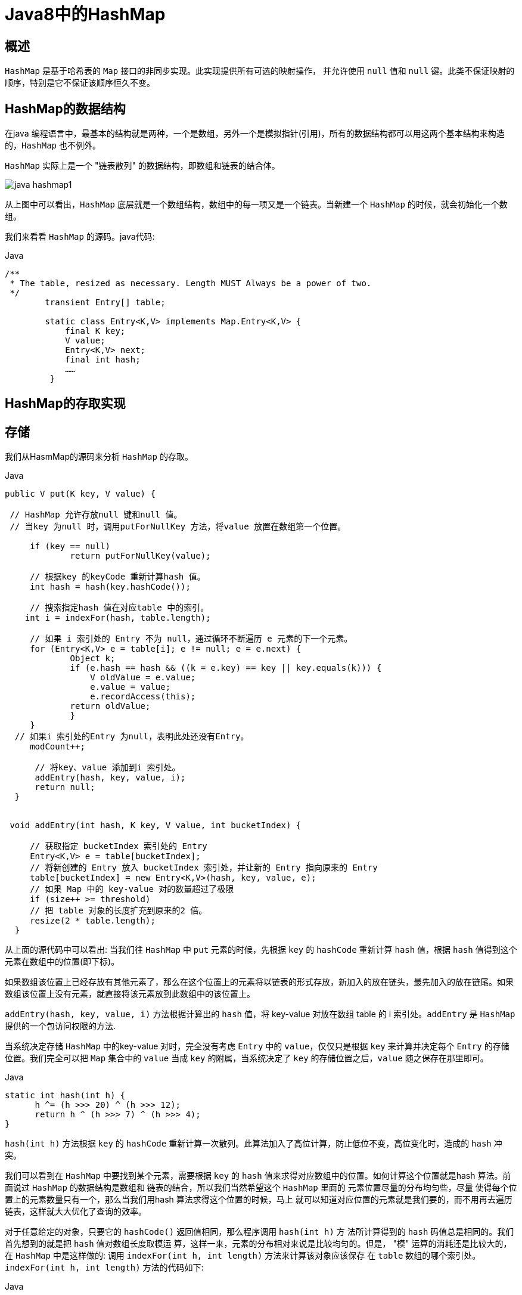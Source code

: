 [[java-hashmap8]]
= Java8中的HashMap


[[java-hashmap8-overview]]
== 概述

`HashMap` 是基于哈希表的 `Map` 接口的非同步实现。此实现提供所有可选的映射操作， 并允许使用 `null` 值和 `null` 键。此类不保证映射的顺序，特别是它不保证该顺序恒久不变。


[[java-hashmap8-data]]
== HashMap的数据结构

在java 编程语言中，最基本的结构就是两种，一个是数组，另外一个是模拟指针(引用)，所有的数据结构都可以用这两个基本结构来构造的，`HashMap` 也不例外。

`HashMap` 实际上是一个 "链表散列" 的数据结构，即数组和链表的结合体。

image::http://study.jcohy.com/images/java-hashmap1.png[]

从上图中可以看出，`HashMap` 底层就是一个数组结构，数组中的每一项又是一个链表。当新建一个 `HashMap` 的时候，就会初始化一个数组。

我们来看看 `HashMap` 的源码。java代码:

[source,java,indent=0,subs="verbatim,quotes",role="primary"]
.Java
----
        /**
         * The table, resized as necessary. Length MUST Always be a power of two.
         */
                transient Entry[] table;

                static class Entry<K,V> implements Map.Entry<K,V> {
                    final K key;
                    V value;
                    Entry<K,V> next;
                    final int hash;
                    ……
                 }
----


[[java-hashmap8-put-get]]
== HashMap的存取实现

[[java-hashmap8-put]]
== 存储

我们从HasmMap的源码来分析 `HashMap` 的存取。

[source,java,indent=0,subs="verbatim,quotes",role="primary"]
.Java
----
               public V put(K key, V value) {

                // HashMap 允许存放null 键和null 值。
                // 当key 为null 时，调用putForNullKey 方法，将value 放置在数组第一个位置。

                    if (key == null)
                            return putForNullKey(value);

                    // 根据key 的keyCode 重新计算hash 值。
                    int hash = hash(key.hashCode());

                    // 搜索指定hash 值在对应table 中的索引。
                   int i = indexFor(hash, table.length);

                    // 如果 i 索引处的 Entry 不为 null，通过循环不断遍历 e 元素的下一个元素。
                    for (Entry<K,V> e = table[i]; e != null; e = e.next) {
                            Object k;
                            if (e.hash == hash && ((k = e.key) == key || key.equals(k))) {
                                V oldValue = e.value;
                                e.value = value;
                                e.recordAccess(this);
                            return oldValue;
                            }
                    }
                 // 如果i 索引处的Entry 为null，表明此处还没有Entry。
                    modCount++;

                     // 将key、value 添加到i 索引处。
                     addEntry(hash, key, value, i);
                     return null;
                 }


                void addEntry(int hash, K key, V value, int bucketIndex) {

                    // 获取指定 bucketIndex 索引处的 Entry
                    Entry<K,V> e = table[bucketIndex];
                    // 将新创建的 Entry 放入 bucketIndex 索引处，并让新的 Entry 指向原来的 Entry
                    table[bucketIndex] = new Entry<K,V>(hash, key, value, e);
                    // 如果 Map 中的 key-value 对的数量超过了极限
                    if (size++ >= threshold)
                    // 把 table 对象的长度扩充到原来的2 倍。
                    resize(2 * table.length);
                 }
----

                 
从上面的源代码中可以看出: 当我们往 `HashMap` 中 `put` 元素的时候，先根据 `key` 的 `hashCode` 重新计算 `hash` 值，根据 `hash` 值得到这个元素在数组中的位置(即下标)。

如果数组该位置上已经存放有其他元素了，那么在这个位置上的元素将以链表的形式存放，新加入的放在链头，最先加入的放在链尾。如果数组该位置上没有元素，就直接将该元素放到此数组中的该位置上。

`addEntry(hash, key, value, i)` 方法根据计算出的 `hash` 值，将 key-value 对放在数组 table 的 i 索引处。`addEntry` 是 `HashMap` 提供的一个包访问权限的方法.

当系统决定存储 `HashMap` 中的key-value 对时，完全没有考虑 `Entry` 中的 `value`，仅仅只是根据 `key` 来计算并决定每个 `Entry` 的存储位置。我们完全可以把 `Map` 集合中的 `value` 当成 `key` 的附属，当系统决定了 `key` 的存储位置之后，`value` 随之保存在那里即可。

[source,java,indent=0,subs="verbatim,quotes",role="primary"]
.Java
----
                   static int hash(int h) {
                         h ^= (h >>> 20) ^ (h >>> 12);
                         return h ^ (h >>> 7) ^ (h >>> 4);
                   }
----

                         
`hash(int h)` 方法根据 `key` 的 `hashCode` 重新计算一次散列。此算法加入了高位计算，防止低位不变，高位变化时，造成的 `hash` 冲突。

我们可以看到在 `HashMap` 中要找到某个元素，需要根据 `key` 的 `hash` 值来求得对应数组中的位置。如何计算这个位置就是hash 算法。前面说过 `HashMap` 的数据结构是数组和
链表的结合，所以我们当然希望这个 `HashMap` 里面的 元素位置尽量的分布均匀些，尽量
使得每个位置上的元素数量只有一个，那么当我们用hash 算法求得这个位置的时候，马上
就可以知道对应位置的元素就是我们要的，而不用再去遍历链表，这样就大大优化了查询的效率。

对于任意给定的对象，只要它的 `hashCode()` 返回值相同，那么程序调用 `hash(int h)` 方
法所计算得到的 `hash` 码值总是相同的。我们首先想到的就是把 `hash` 值对数组长度取模运
算，这样一来，元素的分布相对来说是比较均匀的。但是， "模" 运算的消耗还是比较大的，
在 `HashMap` 中是这样做的: 调用 `indexFor(int h, int length)` 方法来计算该对象应该保存
在 `table` 数组的哪个索引处。`indexFor(int h, int length)` 方法的代码如下:

[source,java,indent=0,subs="verbatim,quotes",role="primary"]
.Java
----
                static int indexFor(int h, int length) {
                        return h & (length-1);
                 }
----

                 
这个方法非常巧妙，它通过 `h & (table.length -1)` 来得到该对象的保存位，而 `HashMap` 底层数组的长度总是 2 的 n 次方，这是 `HashMap` 在速度上的优化。在 `HashMap` 构造器中有如下代码:

[source,java,indent=0,subs="verbatim,quotes",role="primary"]
.Java
----
                int capacity = 1;
                    while (capacity < initialCapacity)
                    capacity <<= 1;
----

这段代码保证初始化时 `HashMap` 的容量总是2 的n 次方，即底层数组的长度总是为2
的n 次方。当length 总是 2 的n 次方时，h& (length-1)运算等价于对length 取模，也就是
h%length，但是&比%具有更高的效率。
这看上去很简单，其实比较有玄机的，我们举个例子来说明:
假设数组长度分别为15 和16，优化后的hash 码分别为8 和9，那么&运算后的结果如下:

![hashmap](https://github.com/jcohy23/StudyNote/blob/master/src/img/hashmap2.png)

&nbsp;&nbsp;&nbsp;&nbsp;从上面的例子中可以看出: 当它们和15-1(1110) "与" 的时候，产生了相同的结果，
也就是说它们会定位到数组中的同一个位置上去，这就产生了碰撞，8 和9 会被放到数组中
的同一个位置上形成链表，那么查询的时候就需要遍历这个链 表，得到8 或者9，这样就
降低了查询的效率。同时，我们也可以发现，当数组长度为15 的时候，hash 值会与15-1
(1110)进行 "与" ，那么 最后一位永远是0，而0001，0011，0101，1001，1011，0111，
1101 这几个位置永远都不能存放元素了，空间浪费相当大，更糟的是这种情况中，数组可
以使用的位置比数组长度小了很多，这意味着进一步增加了碰撞的几率，减慢了查询的效率！
而当数组长度为16 时，即为2 的n 次方时，2n-1 得到的二进制数的每个位上的值都为1，
这使得在低位上&时，得到的和原hash 的低位相同，加之hash(int h)方法对key 的hashCode
的进一步优化，加入了高位计算，就使得只有相同的hash 值的两个值才会被放到数组中的
同一个位置上形成链表。所以说，当数组长度为2 的n 次幂的时候，不同的key 算得得index
相同的几率较小，那么数据在数组上分布就比较均匀，也就是说碰撞的几率小，相对的，查
询的时候就不用遍历某个位置上的链表，这样查询效率也就较高了。


&nbsp;&nbsp;&nbsp;&nbsp;根据上面 put 方法的源代码可以看出，当程序试图将一个key-value 对放入HashMap
中时，程序首先根据该 key 的 hashCode() 返回值决定该 Entry 的存储位置: 如果两
个 Entry 的 key 的 hashCode() 返回值相同，那它们的存储位置相同。如果这两
个 Entry 的 key 通过 equals 比较返回 true，新添加 Entry 的 value 将覆盖集合中原
有 Entry 的 value，但key 不会覆盖。如果这两个 Entry 的 key 通过 equals 比较返回 false，
新添加的 Entry 将与集合中原有 Entry 形成 Entry 链，而且新添加的 Entry 位于 Entry 链的
头部——具体说明继续看 addEntry() 方法的说明。
*  ###  读取

### Java 代码:

                public V get(Object key) {
                    if (key == null)
                        return getForNullKey();
                    int hash = hash(key.hashCode());
                    for (Entry<K,V> e = table[indexFor(hash, table.length)];
                        e != null;
                        e = e.next) {
                        Object k;
                    if (e.hash == hash && ((k = e.key) == key || key.equals(k)))
                        1return e.value;
                     }
                     return null;
                }


有了上面存储时的hash 算法作为基础，理解起来这段代码就很容易了。从上面的源代
码中可以看出: 从HashMap 中get 元素时，首先计算key 的hashCode，找到数组中对应
位置的某一元素，然后通过key 的equals 方法在对应位置的链表中找到需要的元素。

归纳起来简单地说，HashMap 在底层将 key-value 当成一个整体进行处理，这个整体
就是一个 Entry 对象。HashMap 底层采用一个 Entry[] 数组来保存所有的 key-value 对，当
需要存储一个 Entry 对象时，会根据hash 算法来决定其在数组中的存储位置，在根据equals
方法决定其在该数组位置上的链表中的存储位置;当需要取出一个Entry 时，也会根据hash
算法找到其在数组中的存储位置，再根据equals 方法从该位置上的链表中取出该Entry

<p id="size">

## HashMap的resize(rehash)

&nbsp;&nbsp;&nbsp;&nbsp;当HashMap 中的元素越来越多的时候，hash 冲突的几率也就越来越高，因为数组的
长度是固定的。所以为了提高查询的效率，就要对HashMap 的数组进行扩容，数组扩容这
个操作也会出现在ArrayList 中，这是一个常用的操作，而在HashMap 数组扩容之后，最
消耗性能的点就出现了: 原数组中的数据必须重新计算其在新数组中的位置，并放进去，这
就是resize。

&nbsp;&nbsp;&nbsp;&nbsp;那么HashMap 什么时候进行扩容呢? 当HashMap 中的元素个数超过数组大小
*loadFactor 时，就会进行数组扩容，loadFactor 的默认值为0.75，这是一个折中的取值。
也就是说，默认情况下，数组大小为16，那么当HashMap 中元素个数超过16*0.75=12 的
时候，就把数组的大小扩展为 2*16=32，即扩大一倍，然后重新计算每个元素在数组中的位
置，而这是一个非常消耗性能的操作，所以如果我们已经预知HashMap 中元素的个数，那
么预设元素的个数能够有效的提高HashMap 的性能。

         
<p id="xingneng">

##  HashMap的性能参数

####  HashMap 包含如下几个构造器:
*  HashMap(): 构建一个初始容量为 16，负载因子为 0.75 的 HashMap。

*  HashMap(int initialCapacity): 构建一个初始容量为 initialCapacity，负载因子为 0.75 的 HashMap。

*  HashMap(int initialCapacity, float loadFactor): 以指定初始容量、指定的负载因子创建一个 HashMap。


&nbsp;&nbsp;&nbsp;&nbsp;HashMap 的基础构造器HashMap(int initialCapacity, float loadFactor)带有两个参数，它们是初始容量initialCapacity 和加载因子loadFactor。

&nbsp;&nbsp;&nbsp;&nbsp;initialCapacity: HashMap 的最大容量，即为底层数组的长度。

&nbsp;&nbsp;&nbsp;&nbsp;loadFactor: 负载因子loadFactor 定义为: 散列表的实际元素数目(n)/ 散列表的容量(m)。

负载因子衡量的是一个散列表的空间的使用程度，负载因子越大表示散列表的装填程度越
高，反之愈小。对于使用链表法的散列表来说，查找一个元素的平均时间是O(1+a)，因此
如果负载因子越大，对空间的利用更充分，然而后果是查找效率的降低;如果负载因子太小，
那么散列表的数据将过于稀疏，对空间造成严重浪费。

&nbsp;&nbsp;&nbsp;&nbsp;HashMap 的实现中，通过 `threshold` 字段来判断 `HashMap` 的最大容量:

             Java 代码
             threshold = (int)(capacity * loadFactor);
         
结合负载因子的定义公式可知，threshold 就是在此loadFactor 和capacity 对应下允许的
最大元素数目，超过这个数目就重新resize，以降低实际的负载因子。默认的的负载因子
0.75是对空间和时间效率的一个平衡选择。当容量超出此最大容量时， resize后的HashMap
容量是容量的两倍:

            Java 代码
            if (size++ >= threshold)
                resize(2 * table.length);
       
<p id="fail">
        
##  Fail-Fast机制

&nbsp;&nbsp;&nbsp;&nbsp;我们知道java.util.HashMap 不是线程安全的，因此如果在使用迭代器的过程中有其他线程修改了map，那么将抛出ConcurrentModificationException，这就是所谓fail-fast 策略。

&nbsp;&nbsp;&nbsp;&nbsp;这一策略在源码中的实现是通过modCount 域，modCount 顾名思义就是修改次数，对HashMap 内容的修改都将增加这个值，那么在迭代器初始化过程中会将这个值赋给迭代器的expectedModCount。
           
            Java 代码:
                HashIterator() {
                    expectedModCount = modCount;
                    if (size > 0) { // advance to first entry
                            Entry[] t = table;
                    while (index < t.length && (next = t[index++]) == null);
                    }
                }
                
&nbsp;&nbsp;&nbsp;&nbsp;在迭代过程中，判断modCount 跟expectedModCount 是否相等，如果不相等就表示已经有其他线程修改了Map: 注意到modCount 声明为volatile，保证线程之间修改的可见性。
           
            Java 代码
                final Entry<K,V> nextEntry() {
                    if (modCount != expectedModCount)
                        throw new ConcurrentModificationException();
&nbsp;&nbsp;&nbsp;&nbsp;在HashMap 的API 中指出:
由所有HashMap 类的 "collection 视图方法" 所返回的迭代器都是快速失败的: 在迭代器
创建之后，如果从结构上对映射进行修改，除非通过迭代器本身的 remove 方法，其他任何
时间任何方式的修改，迭代器都将抛出 ConcurrentModificationException。因此，面对并发
的修改，迭代器很快就会完全失败，而不冒在将来不确定的时间发生任意不确定行为的风险。
#### 注意，迭代器的快速失败行为不能得到保证，一般来说，存在非同步的并发修改时，不可能作出任何坚决的保证。快速失败迭代器尽最大努力抛出 ConcurrentModificationException。因此，编写依赖于此异常的程序的做法是错误的，正确做法是: 迭代器的快速失败行为应该仅用于检测程序错误。


<p id="qa">

##  Q&A

*  例子一

&nbsp;&nbsp; Q:当两个对象的hashcode相同会发生什么?

&nbsp;&nbsp; A:因为hashcode相同，所以它们的bucket位置相同，‘碰撞’会发生。因为HashMap使用链表存储对象，这个Entry(包含有键值对的Map.Entry对象)会存储在链表中。

*  例子二

&nbsp;&nbsp; Q:如果两个键的hashcode相同，你如何获取值对象?

&nbsp;&nbsp; A:当我们调用get()方法，HashMap会使用键对象的hashcode找到bucket位置，找到bucket位置之后，会调用keys.equals()方法去找到链表中正确的节点，最终找到要找的值对象。

*  例子三

&nbsp;&nbsp; Q:重新调整HashMap大小存在什么问题吗?

&nbsp;&nbsp; A:可能产生条件竞争(race condition)。因为如果两个线程都发现HashMap需要重新调整大小了，它们会同时试着调整大小。在调整大小的过程中，存储在链表中的元素的次序会反过来，因为移动到新的bucket位置的时候，HashMap并不会将元素放在链表的尾部，而是放在头部，这是为了避免尾部遍历(tail traversing)。如果条件竞争发生了，那么就死循环了。

*  例子四

&nbsp;&nbsp; Q:为什么String, Interger这样的wrapper类适合作为键?

&nbsp;&nbsp; A:因为String是不可变的，也是final的，而且已经重写了equals()和hashCode()方法了。其他的wrapper类也有这个特点。不可变性是必要的，因为为了要计算hashCode()，就要防止键值改变，如果键值在放入时和获取时返回不同的hashcode的话，那么就不能从HashMap中找到你想要的对象。不可变性还有其他的优点如线程安全。



<p id="kuozhan">

##  扩展

*  ConcurrentHashMap。

    
    
